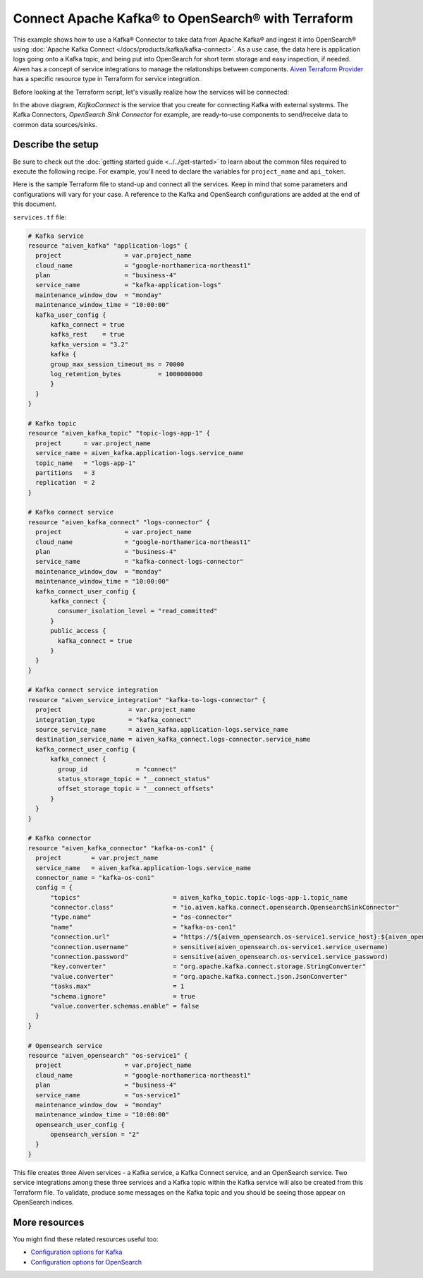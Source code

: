 Connect Apache Kafka® to OpenSearch® with Terraform
===================================================

This example shows how to use a Kafka® Connector to take data from Apache Kafka® and ingest it into OpenSearch® using :doc:`Apache Kafka Connect </docs/products/kafka/kafka-connect>`. As a use case, the data here is application logs going onto a Kafka topic, and being put into OpenSearch for short term storage and easy inspection, if needed.
Aiven has a concept of service integrations to manage the relationships between components. `Aiven Terraform Provider <https://registry.terraform.io/providers/aiven/aiven/latest/docs>`_
has a specific resource type in Terraform for service integration. 

Before looking at the Terraform script, let's visually realize how the services will be connected:

.. mermaid::

   flowchart LR
      kafka[Kafka]
      sikafka{{Service Integration}}
      kconn[Kafka Connect]
      kcopensearch{{Kafka Connector:<br /> OpenSearch Sink}}
      opensearch[OpenSearch]
      kafka --> sikafka --> kconn --> kcopensearch --> opensearch

In the above diagram, *KafkaConnect* is the service that you create for connecting Kafka with external systems. The Kafka Connectors, *OpenSearch Sink Connector* for example, are ready-to-use components to send/receive data to common data sources/sinks. 

Describe the setup
------------------

Be sure to check out the :doc:`getting started guide <../../get-started>` to learn about the common files required to execute the following recipe. For example, you'll need to declare the variables for ``project_name`` and ``api_token``.

.. dropdown:: Expand to check out the relevant common files needed for this recipe.

    Navigate to a new folder and add the following files.

    1. Add the following to a new ``provider.tf`` file:

    .. code:: terraform

       terraform {
         required_providers {
           aiven = {
             source  = "aiven/aiven"
             version = "~> 3.10.0"
           }
         }
       }
   
       provider "aiven" {
         api_token = var.aiven_api_token
       }
   
    You can also set the environment variable ``TF_VAR_aiven_api_token`` for the ``api_token`` property. With this, you don't need to pass the ``-var-file`` flag when executing Terraform commands.
 
    2. To avoid including sensitive information in source control, the variables are defined here in the ``variables.tf`` file. You can then use a ``*.tfvars`` file with the actual values so that Terraform receives the values during runtime, and exclude it.

    The ``variables.tf`` file defines the API token, the project name to use, and the prefix for the service name:

    .. code:: terraform

       variable "aiven_api_token" {
         description = "Aiven console API token"
         type        = string
       }
   
       variable "project_name" {
         description = "Aiven console project name"
         type        = string
       }
   
    3. The ``var-values.tfvars`` file holds the actual values and is passed to Terraform using the ``-var-file=`` flag.

    ``var-values.tfvars`` file:

    .. code:: terraform

       aiven_api_token     = "<YOUR-AIVEN-AUTHENTICATION-TOKEN-GOES-HERE>"
       project_name        = "<YOUR-AIVEN-CONSOLE-PROJECT-NAME-GOES-HERE>"

Here is the sample Terraform file to stand-up and connect all the services. Keep in mind that some parameters and configurations will vary for your case. A reference to the Kafka and OpenSearch configurations are added at the end of this document.

``services.tf`` file:

.. code:: terraform
  
  # Kafka service
  resource "aiven_kafka" "application-logs" {
    project                 = var.project_name
    cloud_name              = "google-northamerica-northeast1"
    plan                    = "business-4"
    service_name            = "kafka-application-logs"
    maintenance_window_dow  = "monday"
    maintenance_window_time = "10:00:00"
    kafka_user_config {
        kafka_connect = true
        kafka_rest    = true
        kafka_version = "3.2"
        kafka {
        group_max_session_timeout_ms = 70000
        log_retention_bytes          = 1000000000
        }
    }
  }
  
  # Kafka topic
  resource "aiven_kafka_topic" "topic-logs-app-1" {
    project      = var.project_name
    service_name = aiven_kafka.application-logs.service_name
    topic_name   = "logs-app-1"
    partitions   = 3
    replication  = 2
  }
  
  # Kafka connect service
  resource "aiven_kafka_connect" "logs-connector" {
    project                 = var.project_name
    cloud_name              = "google-northamerica-northeast1"
    plan                    = "business-4"
    service_name            = "kafka-connect-logs-connector"
    maintenance_window_dow  = "monday"
    maintenance_window_time = "10:00:00"
    kafka_connect_user_config {
        kafka_connect {
          consumer_isolation_level = "read_committed"
        }
        public_access {
          kafka_connect = true
        }
    }
  }
  
  # Kafka connect service integration
  resource "aiven_service_integration" "kafka-to-logs-connector" {
    project                  = var.project_name
    integration_type         = "kafka_connect"
    source_service_name      = aiven_kafka.application-logs.service_name
    destination_service_name = aiven_kafka_connect.logs-connector.service_name
    kafka_connect_user_config {
        kafka_connect {
          group_id             = "connect"
          status_storage_topic = "__connect_status"
          offset_storage_topic = "__connect_offsets"
        }
    }
  }
  
  # Kafka connector
  resource "aiven_kafka_connector" "kafka-os-con1" {
    project        = var.project_name
    service_name   = aiven_kafka.application-logs.service_name
    connector_name = "kafka-os-con1"
    config = {
        "topics"                         = aiven_kafka_topic.topic-logs-app-1.topic_name
        "connector.class"                = "io.aiven.kafka.connect.opensearch.OpensearchSinkConnector"
        "type.name"                      = "os-connector"
        "name"                           = "kafka-os-con1"
        "connection.url"                 = "https://${aiven_opensearch.os-service1.service_host}:${aiven_opensearch.os-service1.service_port}"
        "connection.username"            = sensitive(aiven_opensearch.os-service1.service_username)
        "connection.password"            = sensitive(aiven_opensearch.os-service1.service_password)
        "key.converter"                  = "org.apache.kafka.connect.storage.StringConverter"
        "value.converter"                = "org.apache.kafka.connect.json.JsonConverter"
        "tasks.max"                      = 1
        "schema.ignore"                  = true
        "value.converter.schemas.enable" = false
    }
  }
  
  # Opensearch service
  resource "aiven_opensearch" "os-service1" {
    project                 = var.project_name
    cloud_name              = "google-northamerica-northeast1"
    plan                    = "business-4"
    service_name            = "os-service1"
    maintenance_window_dow  = "monday"
    maintenance_window_time = "10:00:00"
    opensearch_user_config {
        opensearch_version = "2"
    }
  }

.. dropdown:: Expand to check out how to execute the Terraform files.

    The ``init`` command performs several different initialization steps in order to prepare the current working directory for use with Terraform. In our case, this command automatically finds, downloads, and installs the necessary Aiven Terraform provider plugins.
    
    .. code:: shell

       terraform init

    The ``plan`` command creates an execution plan and shows you the resources that will be created (or modified) for you. This command does not actually create any resource; this is more like a preview.

    .. code:: bash

       terraform plan -var-file=var-values.tfvars

    If you're satisfied with the output of ``terraform plan``, go ahead and run the ``terraform apply`` command which actually does the task or creating (or modifying) your infrastructure resources. 

    .. code:: bash

       terraform apply -var-file=var-values.tfvars
           
This file creates three Aiven services - a Kafka service, a Kafka Connect service, and an OpenSearch service. Two service integrations among these three services and a Kafka topic within the Kafka service will also be created from this Terraform file.
To validate, produce some messages on the Kafka topic and you should be seeing those appear on OpenSearch indices.

More resources
--------------

You might find these related resources useful too:

- `Configuration options for Kafka <https://docs.aiven.io/docs/products/kafka/reference/advanced-params.html>`_
- `Configuration options for OpenSearch <https://docs.aiven.io/docs/products/opensearch/reference/advanced-params.html>`_

